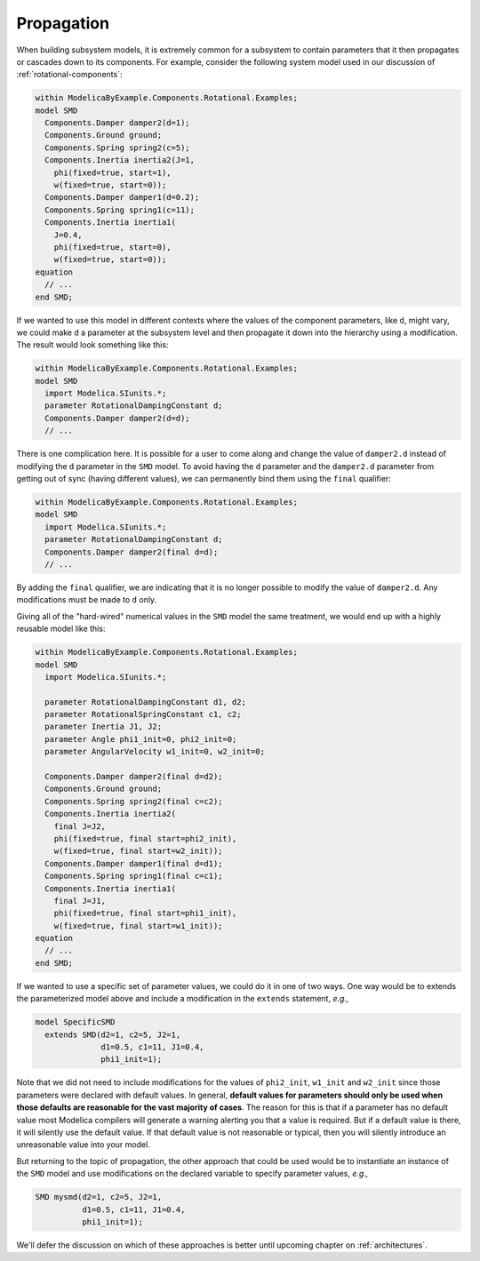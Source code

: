.. _propagation:

Propagation
-----------

When building subsystem models, it is extremely common for a subsystem
to contain parameters that it then propagates or cascades down to its
components.  For example, consider the following system model used in
our discussion of :ref:`rotational-components`:

.. code-block:: modelica

    within ModelicaByExample.Components.Rotational.Examples;
    model SMD
      Components.Damper damper2(d=1);
      Components.Ground ground;
      Components.Spring spring2(c=5);
      Components.Inertia inertia2(J=1,
        phi(fixed=true, start=1),
	w(fixed=true, start=0));
      Components.Damper damper1(d=0.2);
      Components.Spring spring1(c=11);
      Components.Inertia inertia1(
	J=0.4,
	phi(fixed=true, start=0),
	w(fixed=true, start=0));
    equation
      // ...
    end SMD;

If we wanted to use this model in different contexts where the values
of the component parameters, like ``d``, might vary, we could make
``d`` a parameter at the subsystem level and then propagate it down
into the hierarchy using a modification.  The result would look
something like this:

.. code-block:: modelica

    within ModelicaByExample.Components.Rotational.Examples;
    model SMD
      import Modelica.SIunits.*;
      parameter RotationalDampingConstant d;
      Components.Damper damper2(d=d);
      // ...

.. index:: ! final

There is one complication here.  It is possible for a user to come
along and change the value of ``damper2.d`` instead of modifying the
``d`` parameter in the ``SMD`` model.  To avoid having the ``d``
parameter and the ``damper2.d`` parameter from getting out of sync
(having different values), we can permanently bind them using the
``final`` qualifier:

.. code-block:: modelica

    within ModelicaByExample.Components.Rotational.Examples;
    model SMD
      import Modelica.SIunits.*;
      parameter RotationalDampingConstant d;
      Components.Damper damper2(final d=d);
      // ...

By adding the ``final`` qualifier, we are indicating that it is no
longer possible to modify the value of ``damper2.d``.  Any
modifications must be made to ``d`` only.

Giving all of the "hard-wired" numerical values in the ``SMD`` model
the same treatment, we would end up with a highly reusable model like
this:

.. code-block:: modelica

    within ModelicaByExample.Components.Rotational.Examples;
    model SMD
      import Modelica.SIunits.*;

      parameter RotationalDampingConstant d1, d2;
      parameter RotationalSpringConstant c1, c2;
      parameter Inertia J1, J2;
      parameter Angle phi1_init=0, phi2_init=0;
      parameter AngularVelocity w1_init=0, w2_init=0;

      Components.Damper damper2(final d=d2);
      Components.Ground ground;
      Components.Spring spring2(final c=c2);
      Components.Inertia inertia2(
        final J=J2,
        phi(fixed=true, final start=phi2_init),
	w(fixed=true, final start=w2_init));
      Components.Damper damper1(final d=d1);
      Components.Spring spring1(final c=c1);
      Components.Inertia inertia1(
	final J=J1,
	phi(fixed=true, final start=phi1_init),
	w(fixed=true, final start=w1_init));
    equation
      // ...
    end SMD;

If we wanted to use a specific set of parameter values, we could do it
in one of two ways.  One way would be to extends the parameterized
model above and include a modification in the ``extends`` statement,
*e.g.,*

.. code-block:: modelica

    model SpecificSMD
      extends SMD(d2=1, c2=5, J2=1,
                  d1=0.5, c1=11, J1=0.4,
                  phi1_init=1);

Note that we did not need to include modifications for the values of
``phi2_init``, ``w1_init`` and ``w2_init`` since those parameters were
declared with default values.  In general, **default values for
parameters should only be used when those defaults are reasonable for
the vast majority of cases**.  The reason for this is that if a
parameter has no default value most Modelica compilers will generate a
warning alerting you that a value is required.  But if a default value
is there, it will silently use the default value.  If that default
value is not reasonable or typical, then you will silently introduce
an unreasonable value into your model.

But returning to the topic of propagation, the other approach that
could be used would be to instantiate an instance of the ``SMD`` model
and use modifications on the declared variable to specify parameter
values, *e.g.,*

.. code-block:: modelica

    SMD mysmd(d2=1, c2=5, J2=1,
              d1=0.5, c1=11, J1=0.4,
              phi1_init=1);

We'll defer the discussion on which of these approaches is better
until upcoming chapter on :ref:`architectures`.
